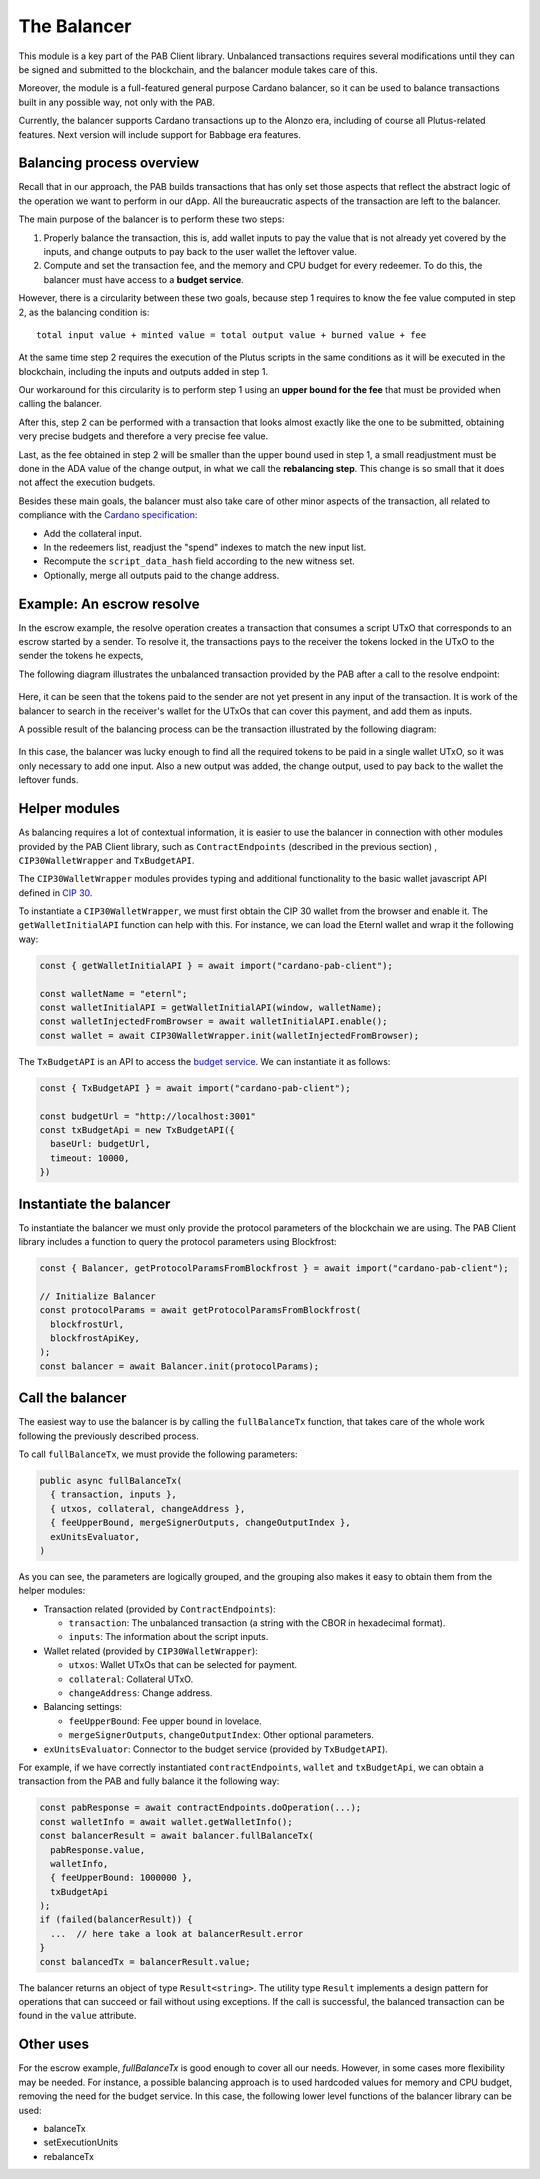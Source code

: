 The Balancer
============

This module is a key part of the PAB Client library.
Unbalanced transactions requires several modifications until they can be signed and submitted to the blockchain, and the balancer module takes care of this.

Moreover, the module is a full-featured general purpose Cardano balancer, so it can be used to balance transactions built in any possible way, not only with the PAB.

Currently, the balancer supports Cardano transactions up to the Alonzo era, including of course all Plutus-related features.
Next version will include support for Babbage era features.


Balancing process overview
--------------------------

Recall that in our approach, the PAB builds transactions that has only set those aspects that reflect the abstract logic of the operation we want to perform in our dApp.
All the bureaucratic aspects of the transaction are left to the balancer.

The main purpose of the balancer is to perform these two steps:

1. Properly balance the transaction, this is, add wallet inputs to pay the value that is not already yet covered by the inputs, and change outputs to pay back to the user wallet the leftover value.

2. Compute and set the transaction fee, and the memory and CPU budget for every redeemer. To do this, the balancer must have access to a **budget service**.

However, there is a circularity between these two goals, because step 1 requires to know the fee value computed in step 2, as the balancing condition is::

  total input value + minted value = total output value + burned value + fee

At the same time step 2 requires the execution of the Plutus scripts in the same conditions as it will be executed in the blockchain, including the inputs and outputs added in step 1.

Our workaround for this circularity is to perform step 1 using an **upper bound for the fee** that must be provided when calling the balancer.

After this, step 2 can be performed with a transaction that looks almost exactly like the one to be submitted, obtaining very precise budgets and therefore a very precise fee value.

Last, as the fee obtained in step 2 will be smaller than the upper bound used in step 1, a small readjustment must be done in the ADA value of the change output, in what we call the **rebalancing step**.
This change is so small that it does not affect the execution budgets.

Besides these main goals, the balancer must also take care of other minor aspects of the transaction, all related to compliance with the `Cardano specification <https://github.com/input-output-hk/cardano-ledger>`_:

* Add the collateral input.
* In the redeemers list, readjust the "spend" indexes to match the new input list.
* Recompute the ``script_data_hash`` field according to the new witness set.
* Optionally, merge all outputs paid to the change address.


Example: An escrow resolve
--------------------------

In the escrow example, the resolve operation creates a transaction that consumes a script UTxO that corresponds to an escrow started by a sender. To resolve it, the transactions pays to the receiver the tokens locked in the UTxO
to the sender the tokens he expects,

The following diagram illustrates the unbalanced transaction provided by the PAB after a call to the resolve endpoint:

.. figure:: /img/unbalancedResolve.png

Here, it can be seen that the tokens paid to the sender are not yet present in any input of the transaction.
It is work of the balancer to search in the receiver's wallet for the UTxOs that can cover this payment, and add them as inputs.

A possible result of the balancing process can be the transaction illustrated by the following diagram:

.. figure:: /img/balancedResolve.png

In this case, the balancer was lucky enough to find all the required tokens to be paid in a single wallet UTxO, so it was only necessary to add one input.
Also a new output was added, the change output, used to pay back to the wallet the leftover funds.


Helper modules
--------------

As balancing requires a lot of contextual information, it is easier to use the balancer in connection with other modules provided by the PAB Client library, such as ``ContractEndpoints`` (described in the previous section)  , ``CIP30WalletWrapper`` and ``TxBudgetAPI``.

The ``CIP30WalletWrapper`` modules provides typing and additional functionality to the basic wallet javascript API defined in `CIP 30 <https://cips.cardano.org/cips/cip30/>`_. 

To instantiate a ``CIP30WalletWrapper``, we must first obtain the CIP 30 wallet from the browser and enable it. The ``getWalletInitialAPI`` function can help with this. For instance, we can load the Eternl wallet and wrap it the following way:

.. code-block:: typescript

    const { getWalletInitialAPI } = await import("cardano-pab-client");

    const walletName = "eternl";
    const walletInitialAPI = getWalletInitialAPI(window, walletName);
    const walletInjectedFromBrowser = await walletInitialAPI.enable();
    const wallet = await CIP30WalletWrapper.init(walletInjectedFromBrowser);

The ``TxBudgetAPI`` is an API to access the `budget service <https://github.com/joinplank/plutus-budget-service/>`_. We can instantiate it as follows:

.. code-block:: typescript

    const { TxBudgetAPI } = await import("cardano-pab-client");

    const budgetUrl = "http://localhost:3001"
    const txBudgetApi = new TxBudgetAPI({
      baseUrl: budgetUrl,
      timeout: 10000,
    })


Instantiate the balancer
------------------------

To instantiate the balancer we must only provide the protocol parameters of the blockchain we are using.
The PAB Client library includes a function to query the protocol parameters using Blockfrost:

.. code-block:: typescript

    const { Balancer, getProtocolParamsFromBlockfrost } = await import("cardano-pab-client");

    // Initialize Balancer
    const protocolParams = await getProtocolParamsFromBlockfrost(
      blockfrostUrl,
      blockfrostApiKey,
    );
    const balancer = await Balancer.init(protocolParams);


Call the balancer
-----------------

The easiest way to use the balancer is by calling the ``fullBalanceTx`` function, that takes care of the whole work following the previously described process.

To call ``fullBalanceTx``, we must provide the following parameters:

.. code-block:: typescript

  public async fullBalanceTx(
    { transaction, inputs },
    { utxos, collateral, changeAddress },
    { feeUpperBound, mergeSignerOutputs, changeOutputIndex },
    exUnitsEvaluator,
  )

As you can see, the parameters are logically grouped, and the grouping also makes it easy to obtain them from the helper modules:

* Transaction related (provided by ``ContractEndpoints``):

  * ``transaction``: The unbalanced transaction (a string with the CBOR in hexadecimal format).
  * ``inputs``: The information about the script inputs.

* Wallet related (provided by ``CIP30WalletWrapper``):

  * ``utxos``: Wallet UTxOs that can be selected for payment.
  * ``collateral``: Collateral UTxO.
  * ``changeAddress``: Change address.

* Balancing settings:

  * ``feeUpperBound``: Fee upper bound in lovelace.
  * ``mergeSignerOutputs``, ``changeOutputIndex``: Other optional parameters.

* ``exUnitsEvaluator``: Connector to the budget service (provided by ``TxBudgetAPI``).

For example, if we have correctly instantiated ``contractEndpoints``, ``wallet`` and ``txBudgetApi``, we can obtain a transaction from the PAB and fully balance it the following way:

.. code-block:: typescript

    const pabResponse = await contractEndpoints.doOperation(...);
    const walletInfo = await wallet.getWalletInfo();
    const balancerResult = await balancer.fullBalanceTx(
      pabResponse.value,
      walletInfo,
      { feeUpperBound: 1000000 },
      txBudgetApi
    );
    if (failed(balancerResult)) {
      ...  // here take a look at balancerResult.error
    }
    const balancedTx = balancerResult.value;

The balancer returns an object of type ``Result<string>``. The utility type ``Result`` implements a design pattern for operations that can succeed or fail without using exceptions. If the call is successful, the balanced transaction can be found in the ``value`` attribute.


Other uses
----------

For the escrow example, `fullBalanceTx` is good enough to cover all our needs. However, in some cases more flexibility may be needed.
For instance, a possible balancing approach is to used hardcoded values for memory and CPU budget, removing the need for the budget service.
In this case, the following lower level functions of the balancer library can be used:

* balanceTx
* setExecutionUnits
* rebalanceTx

